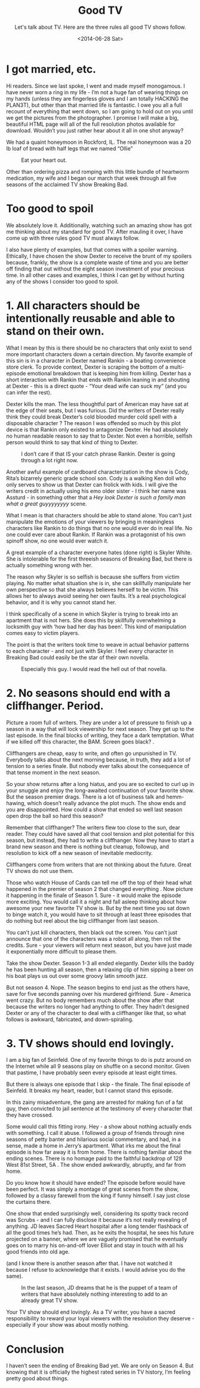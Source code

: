 #+TITLE: Good TV
#+DATE: <2014-06-28 Sat>
#+SUBTITLE: Let's talk about TV. Here are the three rules all good TV shows follow.

* I got married, etc.

Hi readers. Since we last spoke, I went and made myself monogamous. I
have never worn a ring in my life - I’m not a huge fan of wearing
things on my hands (unless they are fingerless gloves and I am totally
HACKING the PLAN3T), but other than that married life is fantastic. I
owe you all a full recount of everything that went down, so I am going
to hold out on you until we get the pictures from the photographer. I
promise I will make a big, beautiful HTML page will all of the full
resolution photos available for download. Wouldn’t you just rather
hear about it all in one shot anyway?

We had a quaint honeymoon in Rockford, IL. The real honeymoon was a 20
lb loaf of bread with half legs that we named “Ollie”

#+CAPTION: Eat your heart out.
[[file:images/oliver.jpg]]

Other than ordering pizza and romping with this little bundle of
heartworm medication, my wife and I began our march that week through
all five seasons of the acclaimed TV show Breaking Bad.

* Too good to spoil

We absolutely love it. Additionally, watching such an amazing show has
got me thinking about my standard for good TV. After mauling it over,
I have come up with three rules good TV must always follow.

I also have plenty of examples, but that comes with a spoiler
warning. Ethically, I have chosen the show Dexter to receive the brunt
of my spoilers because, frankly, the show is a complete waste of time
and you are better off finding that out without the eight season
investment of your precious time. In all other cases and examples, I
think I can get by without hurting any of the shows I consider too
good to spoil.

* 1. All characters should be intentionally reusable and able to stand on their own.

What I mean by this is there should be no characters that only exist
to send more important characters down a certain direction. My
favorite example of this sin is in a character in Dexter named
Rankin - a boating convenience store clerk. To provide context, Dexter
is scraping the bottom of a multi-episode emotional breakdown that is
keeping him from killing. Dexter has a short interaction with Rankin
that ends with Rankin leaning in and shouting at Dexter - this is a
direct quote - “Your dead wife can suck my” (and you can infer the
rest).

Dexter kills the man. The less thoughtful part of American may have
sat at the edge of their seats, but I was furious. Did the writers of
Dexter really think they could break Dexter’s cold blooded murder cold
spell with a disposable character ? The reason I was offended so much
by this plot device is that Rankin only existed to antagonize
Dexter. He had absolutely no human readable reason to say that to
Dexter. Not even a horrible, selfish person would think to say that
kind of thing to Dexter.

#+CAPTION: I don’t care if that IS your catch phrase Rankin. Dexter is going through a lot right now.
[[file:images/rankin.jpg]]

Another awful example of cardboard characterization in the show is
Cody, Rita’s bizarrely generic grade school son. Cody is a walking Ken
doll who only serves to show us that Dexter can frolick with kids. I
will give the writers credit in actually using his emo older sister -
I think her name was Assturd - in something other that a /Hey look
Dexter is such a family man what a great guyyyyyyyy/ scene.

What I mean is that characters should be able to stand alone. You
can’t just manipulate the emotions of your viewers by bringing in
meaningless characters like Rankin to do things that no one would ever
do in real life. No one could ever care about Rankin. If Rankin was a
protagonist of his own spinoff show, no one would ever watch it.

A great example of a character everyone hates (done right) is Skyler
White. She is intolerable for the first threeish seasons of Breaking
Bad, but there is actually something wrong with her.

The reason why Skyler is so selfish is because she suffers from victim
playing. No matter what situation she is in, she can skillfully
manipulate her own perspective so that she always believes herself to
be victim. This allows her to always avoid seeing her own faults. It’s
a real psychological behavior, and it is why you cannot stand her.

I think specifically of a scene in which Skyler is trying to break
into an apartment that is not hers. She does this by skillfully
overwhelming a locksmith guy with ‘how bad her day has been’. This
kind of manipulation comes easy to victim players.

The point is that the writers took time to weave in actual behavior
patterns to each character - and not just with Skyler. I feel every
character in Breaking Bad could easily be the star of their own
novella.

#+CAPTION: Especially this guy. I would read the hell out of that novella.
[[file:images/saul.png]]

* 2. No seasons should end with a cliffhanger. Period.

Picture a room full of writers. They are under a lot of pressure to
finish up a season in a way that will lock viewership for next
season. They get up to the last episode. In the final blocks of
writing, they face a dark temptation. What if we killed off this
character, the BAM. Screen goes black? .

Cliffhangers are cheap, easy to write, and often go unpunished in
TV. Everybody talks about the next morning because, in truth, they add
a lot of tension to a series finale. But nobody ever talks about the
consequence of that tense moment in the next season.

So your show returns after a long hiatus, and you are so excited to
curl up in your snuggie and enjoy the long-awaited continuation of
your favorite show. But the season premier drags. There is a lot of
business talk and hemm-hawing, which doesn’t really advance the plot
much. The show ends and you are disappointed. How could a show that
ended so well last season open drop the ball so hard this season?

Remember that cliffhanger? The writers flew too close to the sun, dear
reader. They could have saved all that cool tension and plot potential
for this season, but instead, they had to write a cliffhanger. Now
they have to start a brand new season and there is nothing but
cleanup, followup, and resolution to kick off a new season of
inevitable mediocrity.

Cliffhangers come from writers that are not thinking about the
future. Great TV shows do not use them.

Those who watch House of Cards can tell me off the top of their head
what happened in the premier of season 2 that changed everything . Now
picture it happening in the finale of Season 1. Sure - it would make
the episode more exciting. You would call it a night and fall asleep
thinking about how awesome your new favorite TV show is. But by the
next time you sat down to binge watch it, you would have to sit
through at least three episodes that do nothing but reel about the big
cliffhanger from last season.

You can’t just kill characters, then black out the screen. You can’t
just announce that one of the characters was a robot all along, then
roll the credits. Sure - your viewers will return next season, but you
have just made it exponentially more difficult to please them.

Take the show Dexter. Season 1-3 all ended elegantly. Dexter kills the
baddy he has been hunting all season, then a relaxing clip of him
sipping a beer on his boat plays us out over some groovy latin smooth
jazz.

But not season 4. Nope. The season begins to end just as the others
have, save for five seconds panning over his murdered
girlfriend. Sure - America went crazy. But no body remembers much
about the show after that because the writers no longer had anything
to offer. They hadn’t designed Dexter or any of the character to deal
with a cliffhanger like that, so what follows is awkward, fabricated,
and down-spiraling.

* 3. TV shows should end lovingly.

I am a big fan of Seinfeld. One of my favorite things to do is putz
around on the Internet while all 9 seasons play on shuffle on a second
monitor. Given that pastime, I have probably seen every episode at
least eight times.

But there is always one episode that I skip - the finale. The final
episode of Seinfeld. It breaks my heart, reader, but I cannot stand
this episode.

In this zainy misadventure, the gang are arrested for making fun of a
fat guy, then convicted to jail sentence at the testimony of every
character that they have crossed.

Some would call this fitting irony. Hey - a show about nothing
actually ends with something. I call it abuse. I followed a group of
friends through nine seasons of petty banter and hilarious social
commentary, and had, in a sense, made a home in Jerry’s
apartment. What irks me about the final episode is how far away it is
from home. There is nothing familiar about the ending scenes. There is
no homage paid to the faithful backdrop of 129 West 81st Street, 5A
. The show ended awkwardly, abruptly, and far from home.

Do you know how it should have ended? The episode before would have
been perfect. It was simply a montage of great scenes from the show,
followed by a classy farewell from the king if funny himself. I say
just close the curtains there.

One show that ended surprisingly well, considering its spotty track
record was Scrubs - and I can fully disclose it because it’s not
really revealing of anything. JD leaves Sacred Heart hospital after a
long tender flashback of all the good times he’s had. Then, as he
exits the hospital, he sees his future projected on a banner, where we
are vaguely promised that he eventually goes on to marry his
on-and-off lover Elliot and stay in touch with all his good friends
into old age.

(and I know there is another season after that. I have not watched it
because I refuse to acknowledge that it exists. I would advise you do
the same).

#+CAPTION: In the last season, JD dreams that he is the puppet of a team of writers that have absolutely nothing interesting to add to an already great TV show.
[[file:images/scrubs.jpg]]

Your TV show should end lovingly. As a TV writer, you have a sacred
responsibility to reward your loyal viewers with the resolution they
deserve - especially if your show was about mostly nothing.

* Conclusion

I haven’t seen the ending of Breaking Bad yet. We are only on
Season 4. But knowing that it is officially the highest rated series
in TV history, I’m feeling pretty good about things.
